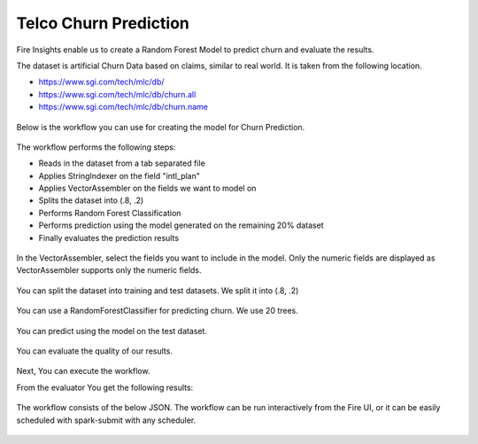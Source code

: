 Telco Churn Prediction
======================

Fire Insights enable us to create a Random Forest Model to predict churn and evaluate the results.

The dataset is artificial Churn Data based on claims, similar to real world. It is taken from the following location. 

- https://www.sgi.com/tech/mlc/db/
- https://www.sgi.com/tech/mlc/db/churn.all
- https://www.sgi.com/tech/mlc/db/churn.name

.. figure:: ../../_assets/tutorials/machine-learning/telco-churn-prediction/1.PNG
   :alt: Machine Learning
   :align: center
   :width: 60%
   

.. figure:: ../../_assets/tutorials/machine-learning/telco-churn-prediction/2.PNG
   :alt: Machine Learning
   :align: center
   :width: 60%
   
Below is the workflow you can use for creating the model for Churn Prediction.

.. figure:: ../../_assets/tutorials/machine-learning/telco-churn-prediction/3.PNG
   :alt: Machine Learning
   :align: center
   :width: 60%
   
The workflow performs the following steps:

- Reads in the dataset from a tab separated file
- Applies StringIndexer on the field "intl_plan"
- Applies VectorAssembler on the fields we want to model on
- Splits the dataset into (.8, .2)
- Performs Random Forest Classification
- Performs prediction using the model generated on the remaining 20% dataset
- Finally evaluates the prediction results

.. figure:: ../../_assets/tutorials/machine-learning/telco-churn-prediction/15.PNG
   :alt: Machine Learning
   :align: center
   :width: 60%
   
In the VectorAssembler, select the fields you want to include in the model. Only the numeric fields are displayed as VectorAssembler supports only the numeric fields.

.. figure:: ../../_assets/tutorials/machine-learning/telco-churn-prediction/16.PNG
   :alt: Machine Learning
   :align: center
   :width: 60%
   
You can split the dataset into training and test datasets. We split it into (.8, .2)

.. figure:: ../../_assets/tutorials/machine-learning/telco-churn-prediction/17.PNG
   :alt: Machine Learning
   :align: center
   :width: 60%
   
You can use a RandomForestClassifier for predicting churn. We use 20 trees.

.. figure:: ../../_assets/tutorials/machine-learning/telco-churn-prediction/7.PNG
   :alt: Machine Learning
   :align: center
   :width: 60%
   
You can predict using the model on the test dataset.

.. figure:: ../../_assets/tutorials/machine-learning/telco-churn-prediction/8.PNG
   :alt: Machine Learning
   :align: center
   :width: 60%
   
You can evaluate the quality of our results.

.. figure:: ../../_assets/tutorials/machine-learning/telco-churn-prediction/5.PNG
   :alt: Machine Learning
   :align: center
   :width: 60%
   
Next, You can execute the workflow. 
   
From the evaluator You get the following results:

.. figure:: ../../_assets/tutorials/machine-learning/telco-churn-prediction/4.PNG
   :alt: Machine Learning
   :align: center
   :width: 60%
   
The workflow consists of the below JSON. The workflow can be run interactively from the Fire UI, or it can be easily scheduled with spark-submit with any scheduler.

.. figure:: ../../_assets/tutorials/machine-learning/telco-churn-prediction/6.PNG
   :alt: Machine Learning
   :align: center
   :width: 60%
   
   




